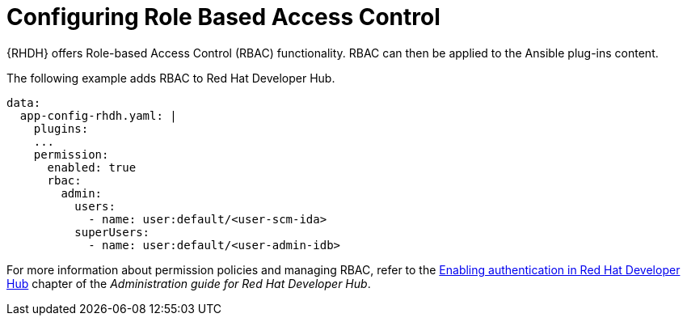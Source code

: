 :_mod-docs-content-type: PROCEDURE

[id="rhdh-configure-rbac_{context}"]
= Configuring Role Based Access Control

{RHDH} offers Role-based Access Control (RBAC) functionality.
RBAC can then be applied to the Ansible plug-ins content. 

The following example adds RBAC to Red Hat Developer Hub.

----
data:
  app-config-rhdh.yaml: |
    plugins:
    ...
    permission:
      enabled: true
      rbac:
        admin:
          users:
            - name: user:default/<user-scm-ida>
          superUsers:
            - name: user:default/<user-admin-idb>
----


For more information about permission policies and managing RBAC, refer to the
link:{BaseURL}/red_hat_developer_hub/1.2/html-single/administration_guide_for_red_hat_developer_hub/con-rbac-overview_assembly-rhdh-integration-aks[Enabling authentication in Red Hat Developer Hub]
chapter of the _Administration guide for Red Hat Developer Hub_.

